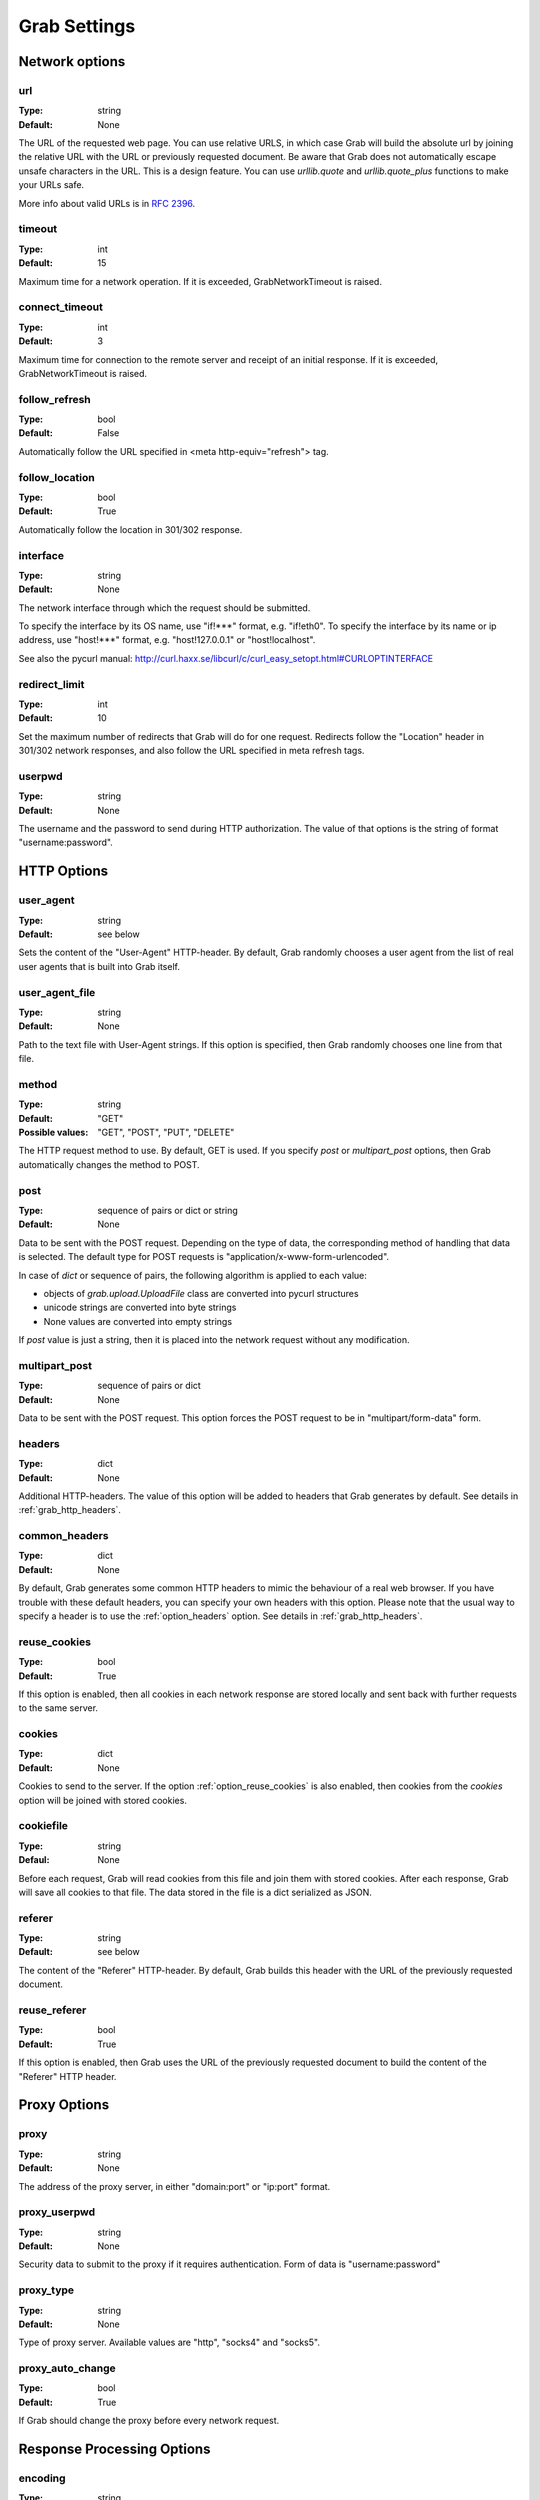 .. _grab_settings:

Grab Settings
=============

Network options
---------------

.. _option_url:

url
^^^

:Type: string
:Default: None

The URL of the requested web page. You can use relative URLS, in which case Grab will build
the absolute url by joining the relative URL with the URL or previously requested document.
Be aware that Grab does not automatically escape unsafe characters in the URL.
This is a design feature. You can use `urllib.quote` and `urllib.quote_plus` functions to make your URLs safe.

More info about valid URLs is in `RFC 2396 <http://www.ietf.org/rfc/rfc2396.txt>`_.


.. _option_timeout:

timeout
^^^^^^^

:Type: int
:Default: 15

Maximum time for a network operation. If it is exceeded, GrabNetworkTimeout is raised.


.. _option_connect_timeout:

connect_timeout
^^^^^^^^^^^^^^^

:Type: int
:Default: 3

Maximum time for connection to the remote server and receipt of an initial
response. If it is exceeded, GrabNetworkTimeout is raised.


.. _option_follow_refresh:

follow_refresh
^^^^^^^^^^^^^^

:Type: bool
:Default: False

Automatically follow the URL specified in <meta http-equiv="refresh"> tag.


.. _option_follow_location:

follow_location
^^^^^^^^^^^^^^^

:Type: bool
:Default: True

Automatically follow the location in 301/302 response.


.. _option_interface:

interface
^^^^^^^^^

:Type: string
:Default: None

The network interface through which the request should be submitted.

To specify the interface by its OS name, use "if!***" format, e.g. "if!eth0".
To specify the interface by its name or ip address, use "host!***" format, e.g.
"host!127.0.0.1" or "host!localhost".

See also the pycurl manual: http://curl.haxx.se/libcurl/c/curl_easy_setopt.html#CURLOPTINTERFACE


.. _option_redirect_limit:

redirect_limit
^^^^^^^^^^^^^^

:Type: int
:Default: 10

Set the maximum number of redirects that Grab will do for one request.
Redirects follow the "Location" header in 301/302 network responses, and
also follow the URL specified in meta refresh tags.


.. _option_userpwd:


userpwd
^^^^^^^

:Type: string
:Default: None

The username and the password to send during HTTP authorization. The value of that options is the string of format "username:password".


HTTP Options
------------

.. _option_user_agent:

user_agent
^^^^^^^^^^

:Type: string
:Default: see below

Sets the content of the "User-Agent" HTTP-header. By default, Grab randomly chooses a user agent
from the list of real user agents that is built into Grab itself.


.. _option_user_agent_file:

user_agent_file
^^^^^^^^^^^^^^^

:Type: string
:Default: None

Path to the text file with User-Agent strings. If this option is specified, then
Grab randomly chooses one line from that file.


.. _option_method:

method
^^^^^^

:Type: string
:Default: "GET"
:Possible values: "GET", "POST", "PUT", "DELETE"

The HTTP request method to use. By default, GET is used. If you specify `post` or
`multipart_post` options, then Grab automatically changes the method to POST.


.. _option_post:

post
^^^^

:Type: sequence of pairs or dict or string
:Default: None

Data to be sent with the POST request. Depending on the type of data, the corresponding method
of handling that data is selected. The default type for POST requests is "application/x-www-form-urlencoded".

In case of `dict` or sequence of pairs, the following algorithm is applied to each value:

* objects of `grab.upload.UploadFile` class are converted into pycurl structures
* unicode strings are converted into byte strings
* None values are converted into empty strings

If `post` value is just a string, then it is placed into the network request without any modification.


.. _option_multipart_post:

multipart_post
^^^^^^^^^^^^^^

:Type: sequence of pairs or dict
:Default: None

Data to be sent with the POST request. This option forces the POST request to be
in "multipart/form-data" form.


.. _option_headers:

headers
^^^^^^^


:Type: dict
:Default: None

Additional HTTP-headers. The value of this option will be added to headers
that Grab generates by default. See details in :ref:`grab_http_headers`.


.. _option_common_headers:

common_headers
^^^^^^^^^^^^^^

:Type: dict
:Default: None

By default, Grab generates some common HTTP headers to mimic the behaviour of a real web browser.
If you have trouble with these default headers, you can specify your own headers with
this option. Please note that the usual way to specify a header is to use the :ref:`option_headers` option. See details in :ref:`grab_http_headers`.

.. _option_reuse_cookies:

reuse_cookies
^^^^^^^^^^^^^

:Type: bool
:Default: True

If this option is enabled, then all cookies in each network response are stored
locally and sent back with further requests to the same server.

.. _option_cookies:

cookies
^^^^^^^

:Type: dict
:Default: None

Cookies to send to the server. If the option :ref:`option_reuse_cookies` is also enabled,
then cookies from the `cookies` option will be joined with stored cookies.


.. _option_cookiefile:

cookiefile
^^^^^^^^^^

:Type: string
:Defaul: None

Before each request, Grab will read cookies from this file and join them with stored cookies. After each response, Grab will save all cookies to that file.
The data stored in the file is a dict serialized as JSON.


.. _option_referer:

referer
^^^^^^^

:Type: string
:Default: see below

The content of the "Referer" HTTP-header. By default, Grab builds this header with the URL
of the previously requested document.


.. _option_reuse_referer:

reuse_referer
^^^^^^^^^^^^^

:Type: bool
:Default: True

If this option is enabled, then Grab uses the URL of the previously requested document to build
the content of the "Referer" HTTP header.


Proxy Options
-------------

.. _option_proxy:

proxy
^^^^^

:Type: string
:Default: None

The address of the proxy server, in either "domain:port" or "ip:port" format.


.. _option_proxy_userpwd:

proxy_userpwd
^^^^^^^^^^^^^

:Type: string
:Default: None

Security data to submit to the proxy if it requires authentication.
Form of data is "username:password"

.. _option_proxy_type:

proxy_type
^^^^^^^^^^

:Type: string
:Default: None

Type of proxy server. Available values are "http", "socks4" and "socks5".

.. _option_proxy_auto_change:

proxy_auto_change
^^^^^^^^^^^^^^^^^

:Type: bool
:Default: True

If Grab should change the proxy before every network request.

Response Processing Options
---------------------------

.. _option_encoding:

encoding
^^^^^^^^

:Type: string
:Default: "gzip"

List of methods that the remote server could use to compress the content of its response. The default value of this option is "gzip". To disable all
compression, pass the empty string to this option.


.. _option_document_charset:

document_charset
^^^^^^^^^^^^^^^^

:Type: string
:Default: None

The character set of the document's content.
By default Grab detects the charset of the document automatically. If it detects the charset incorrectly you can specify exact charset with this option.
The charset is used to get unicode representation of the document content and also to build DOM tree.

.. _option_charset:

charset
^^^^^^^

:Type: string
:Default: 'utf-8'

To send a request to the network Grab should convert all unicode data into bytes. It uses the `charset` for encoding. For example:

.. code:: python

    g.setup(post=b'abc')
    
no conversion required. But if

.. code:: python

    g.setup(post='Превед, медвед!')
    
then the unicode data has to be converted to `charset` encoding. By default that would be utf-8.

.. _option_nobody:

nobody
^^^^^^

:Type: bool
:Default: False

Ignore the body of the network response. When this option is enabled, the connection is
abandoned at the moment when remote server transfers all response headers and
begins to transfer the body of the response. You can use this option with any HTTP method.


.. _option_body_maxsize:

body_maxsize
^^^^^^^^^^^^

:Type: int
:Default: None

A limit on the maximum size of data that should be received from the remote server.
If the limit is reached, the connection is abandoned and you can work with the data 
received so far.


.. _option_lowercased_tree:

lowercased_tree
^^^^^^^^^^^^^^^

:type: bool
:Default: False

Convert the content of the document to lowercase before passing it to the lxml library to build the DOM tree.
This option does not affect the content of `response.body`, which always stores the original data.


.. _option_strip_null_bytes:

strip_null_bytes
^^^^^^^^^^^^^^^^

:Type: bool
:Default: True

Control the removal of null bytes from the body of HTML documents before they a re passed to lxml to build a DOM tree.
lxml stops processing HTML documents at the first place where it finds a null byte. To avoid such issues Grab,
removes null bytes from the document body by default. This option does not affect the content of `response.body` that always stores the original data.


.. _option_body_inmemory:

body_inmemory
^^^^^^^^^^^^^

:Type: bool
:Default: True

Control the way the network response is received. By default, Grab downloads data into memory.
To handle large files, you can set `body_inmemory=False` to download the network response directly to the disk.


.. _option_storage_dir:

storage_dir
^^^^^^^^^^^

:Type: bool
:Default: None

If you use `body_inmemory=False`, then you have to specify the directory where Grab will save network requests.


.. _option_body_storage_filename:

body_storage_filename
^^^^^^^^^^^^^^^^^^^^^

:Type: string
:Default: None

If you use `body_inmemory=False`, you can let Grab automatically choose names for the files where it saves network responses.
By default, Grab randomly builds unique names for files. With the `body_storage_filename` option, you can choose the
exact file name to save response to. Note that Grab will save every response to that file, so you need to change
the `body_storage_filename` option before each new request, or set it to None to enable default randomly generated file names.


.. _option_content_type:

content_type
^^^^^^^^^^^^

:Type: string
:Default: "html"
:Available values: "html" and "xml"

This option controls which lxml parser is used to process the body of the response. By default, the html parser is used.
If you want to parse XML, then you may need to change this option to "xml" to force the use of an XML parser which does not strip the content of CDATA nodes.


.. _option_fix_special_entities:

fix_special_entities
^^^^^^^^^^^^^^^^^^^^

:Type: bool
:Default: True

Fix &#X; entities, where X between 128 and 160. Such entities are parsed by modern
browsers as windows-1251 entities, independently of the real charset of
the document. If this option is True, then such entities
will be replaced with appropriate unicode entities, e.g.: &#151; ->  &#8212;

Debugging
---------

.. _option_log_file:

log_file
^^^^^^^^

:Type: string
:Default: None

Path to the file where the body of the recent network response will be saved.
See details at :ref:`grab_debugging_response_saving`.


.. _option_log_dir:

log_dir
^^^^^^^

:Type: string
:Default: None

Directory to save the content of each response in. Each response will be saved to a unique file.
See details at :ref:`grab_debugging_response_saving`.


.. _option_verbose_logging:

verbose_logging
^^^^^^^^^^^^^^^

:Type: bool
:Default: False

This option enables printing to console of all detailed debug info about each pycurl action. Sometimes this can be useful.


.. _option_debug_post:

debug_post
^^^^^^^^^^

:Type: bool
:Default: False

Enable logging of POST request content.
